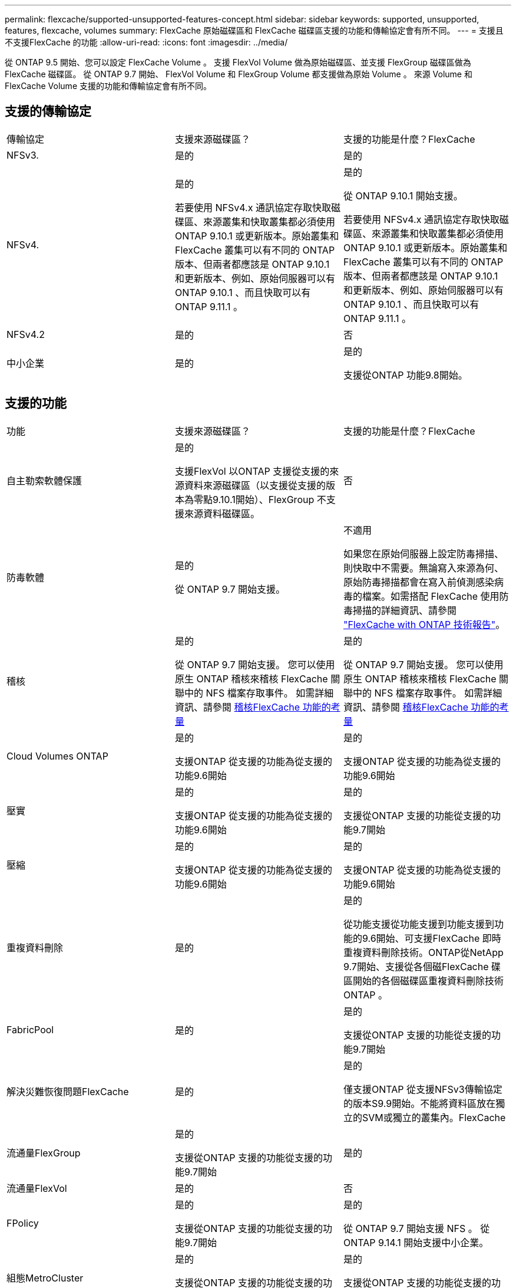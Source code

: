 ---
permalink: flexcache/supported-unsupported-features-concept.html 
sidebar: sidebar 
keywords: supported, unsupported, features, flexcache, volumes 
summary: FlexCache 原始磁碟區和 FlexCache 磁碟區支援的功能和傳輸協定會有所不同。 
---
= 支援且不支援FlexCache 的功能
:allow-uri-read: 
:icons: font
:imagesdir: ../media/


[role="lead"]
從 ONTAP 9.5 開始、您可以設定 FlexCache Volume 。  支援 FlexVol Volume 做為原始磁碟區、並支援 FlexGroup 磁碟區做為 FlexCache 磁碟區。  從 ONTAP 9.7 開始、 FlexVol Volume 和 FlexGroup Volume 都支援做為原始 Volume 。  來源 Volume 和 FlexCache Volume 支援的功能和傳輸協定會有所不同。



== 支援的傳輸協定

|===


| 傳輸協定 | 支援來源磁碟區？ | 支援的功能是什麼？FlexCache 


 a| 
NFSv3.
 a| 
是的
 a| 
是的



 a| 
NFSv4.
 a| 
是的

若要使用 NFSv4.x 通訊協定存取快取磁碟區、來源叢集和快取叢集都必須使用 ONTAP 9.10.1 或更新版本。原始叢集和 FlexCache 叢集可以有不同的 ONTAP 版本、但兩者都應該是 ONTAP 9.10.1 和更新版本、例如、原始伺服器可以有 ONTAP 9.10.1 、而且快取可以有 ONTAP 9.11.1 。
 a| 
是的

從 ONTAP 9.10.1 開始支援。

若要使用 NFSv4.x 通訊協定存取快取磁碟區、來源叢集和快取叢集都必須使用 ONTAP 9.10.1 或更新版本。原始叢集和 FlexCache 叢集可以有不同的 ONTAP 版本、但兩者都應該是 ONTAP 9.10.1 和更新版本、例如、原始伺服器可以有 ONTAP 9.10.1 、而且快取可以有 ONTAP 9.11.1 。



 a| 
NFSv4.2
 a| 
是的
 a| 
否



 a| 
中小企業
 a| 
是的
 a| 
是的

支援從ONTAP 功能9.8開始。

|===


== 支援的功能

|===


| 功能 | 支援來源磁碟區？ | 支援的功能是什麼？FlexCache 


 a| 
自主勒索軟體保護
 a| 
是的

支援FlexVol 以ONTAP 支援從支援的來源資料來源磁碟區（以支援從支援的版本為零點9.10.1開始）、FlexGroup 不支援來源資料磁碟區。
 a| 
否



 a| 
防毒軟體
 a| 
是的

從 ONTAP 9.7 開始支援。
 a| 
不適用

如果您在原始伺服器上設定防毒掃描、則快取中不需要。無論寫入來源為何、原始防毒掃描都會在寫入前偵測感染病毒的檔案。如需搭配 FlexCache 使用防毒掃描的詳細資訊、請參閱 https://www.netapp.com/media/7336-tr4743.pdf["FlexCache with ONTAP 技術報告"]。



 a| 
稽核
 a| 
是的

從 ONTAP 9.7 開始支援。
您可以使用原生 ONTAP 稽核來稽核 FlexCache 關聯中的 NFS 檔案存取事件。
如需詳細資訊、請參閱 xref:audit-flexcache-volumes-concept.adoc[稽核FlexCache 功能的考量]
 a| 
是的

從 ONTAP 9.7 開始支援。
您可以使用原生 ONTAP 稽核來稽核 FlexCache 關聯中的 NFS 檔案存取事件。
如需詳細資訊、請參閱 xref:audit-flexcache-volumes-concept.adoc[稽核FlexCache 功能的考量]



 a| 
Cloud Volumes ONTAP
 a| 
是的

支援ONTAP 從支援的功能為從支援的功能9.6開始
 a| 
是的

支援ONTAP 從支援的功能為從支援的功能9.6開始



 a| 
壓實
 a| 
是的

支援ONTAP 從支援的功能為從支援的功能9.6開始
 a| 
是的

支援從ONTAP 支援的功能從支援的功能9.7開始



 a| 
壓縮
 a| 
是的

支援ONTAP 從支援的功能為從支援的功能9.6開始
 a| 
是的

支援ONTAP 從支援的功能為從支援的功能9.6開始



 a| 
重複資料刪除
 a| 
是的
 a| 
是的

從功能支援從功能支援到功能支援到功能的9.6開始、可支援FlexCache 即時重複資料刪除技術。ONTAP從NetApp 9.7開始、支援從各個磁FlexCache 碟區開始的各個磁碟區重複資料刪除技術ONTAP 。



 a| 
FabricPool
 a| 
是的
 a| 
是的

支援從ONTAP 支援的功能從支援的功能9.7開始



 a| 
解決災難恢復問題FlexCache
 a| 
是的
 a| 
是的

僅支援ONTAP 從支援NFSv3傳輸協定的版本S9.9開始。不能將資料區放在獨立的SVM或獨立的叢集內。FlexCache



 a| 
流通量FlexGroup
 a| 
是的

支援從ONTAP 支援的功能從支援的功能9.7開始
 a| 
是的



 a| 
流通量FlexVol
 a| 
是的
 a| 
否



 a| 
FPolicy
 a| 
是的

支援從ONTAP 支援的功能從支援的功能9.7開始
 a| 
是的

從 ONTAP 9.7 開始支援 NFS 。
從 ONTAP 9.14.1 開始支援中小企業。



 a| 
組態MetroCluster
 a| 
是的

支援從ONTAP 支援的功能從支援的功能9.7開始
 a| 
是的

支援從ONTAP 支援的功能從支援的功能9.7開始



 a| 
Microsoft卸載資料傳輸（ODX）
 a| 
是的
 a| 
否



 a| 
NetApp Aggregate Encryption（NAE）
 a| 
是的

支援ONTAP 從支援的功能為從支援的功能9.6開始
 a| 
是的

支援ONTAP 從支援的功能為從支援的功能9.6開始



 a| 
NetApp Volume Encryption（NVE）
 a| 
是的

支援ONTAP 從支援的功能為從支援的功能9.6開始
 a| 
是的

支援ONTAP 從支援的功能為從支援的功能9.6開始



 a| 
ONTAP S3 NAS 貯體
 a| 
是的

從 ONTAP 9.12.1 開始支援
 a| 
否



 a| 
QoS
 a| 
是的
 a| 
是的


NOTE: 不支援FlexCache 檔案層級的QoS以供支援使用。



 a| 
qtree
 a| 
是的

從 ONTAP 9.6 開始、您可以建立和修改 qtree 。在來源上建立的 qtree 可在快取中存取。
 a| 
否



 a| 
配額
 a| 
是的

從 ONTAP 9.6 開始、使用者和群組都支援在 FlexCache 原始磁碟區上強制執行配額。
 a| 
否

使用 FlexCache 寫入模式（預設模式）時、快取上的寫入會轉送到原始磁碟區。配額會在原點強制執行。


NOTE: 從ONTAP 功能支援的不只是功能性的9.6、FlexCache 還能在功能區上支援遠端配額（rquota）。



 a| 
SMB變更通知
 a| 
是的
 a| 
否



 a| 
資料量SnapLock
 a| 
否
 a| 
否



 a| 
SnapMirror 非同步關係 *
 a| 
是的
 a| 
否



 a| 
 a| 
* FlexCache 起源：

* 您可以使用來源 FlexVol 的 FlexCache Volume
* 您可以使用來源 FlexGroup 的 FlexCache Volume
* 您可以在FlexCache SnapMirror關係中、從來源主要Volume取得一個解決功能區。
* 從功能不全的9.8開始ONTAP 、SnapMirror次要Volume可以是FlexCache 一個來源不全的Volume。




 a| 
SnapMirror同步關係
 a| 
否
 a| 
否



 a| 
SnapRestore
 a| 
是的
 a| 
否



 a| 
Snapshot複本
 a| 
是的
 a| 
否



 a| 
SVM DR組態
 a| 
是的

從ONTAP 9.5開始支援。SVM DR關係的主要SVM可以是來源Volume、但如果SVM DR關係中斷、FlexCache 則必須使用新的來源Volume重新建立該關聯。
 a| 
否

您可以FlexCache 在主要SVM中使用支援功能、但不能在次要SVM中使用。在主要SVM中的FlexCache 任何一個SVM Volume都不會複寫、因為它是SVM DR關係的一部分。



 a| 
儲存層級存取保護（slag）
 a| 
否
 a| 
否



 a| 
資源隨需配置
 a| 
是的
 a| 
是的

支援從ONTAP 支援的功能從支援的功能9.7開始



 a| 
Volume複製
 a| 
是的

支援從ONTAP 功能上的支援從還原9.6開始、複製來源磁碟區和來源磁碟區中的檔案。
 a| 
否



 a| 
Volume搬移
 a| 
是的
 a| 
是（僅適用於Volume成員）

ONTAP 9.6 及更新版本支援 FlexCache Volume 的移動 Volume 成分。



 a| 
Volume重新裝載
 a| 
否
 a| 
否



 a| 
適用於陣列整合的 VStorage API （ VAAI ）
 a| 
是的
 a| 
否

|===

NOTE: 在9.5版之前的版本中、來源地不僅僅能將資料提供給執行以7-Mode運作的VMware 8.2.x系統上所建立的不實資料。ONTAP FlexVol FlexCache Data ONTAP從推出版的S25 9.5開始ONTAP 、來源FlexVol 地的不穩定區也能在FlexCache 功能區上提供資料給ONTAP 功能區上的不穩定區。如需從 7-mode FlexCache 移轉至 ONTAP 9 FlexCache 的相關資訊、請參閱 link:https://www.netapp.com/pdf.html?item=/media/7336-tr4743pdf.pdf["NetApp 技術報告 4743 ： FlexCache in ONTAP"]。
